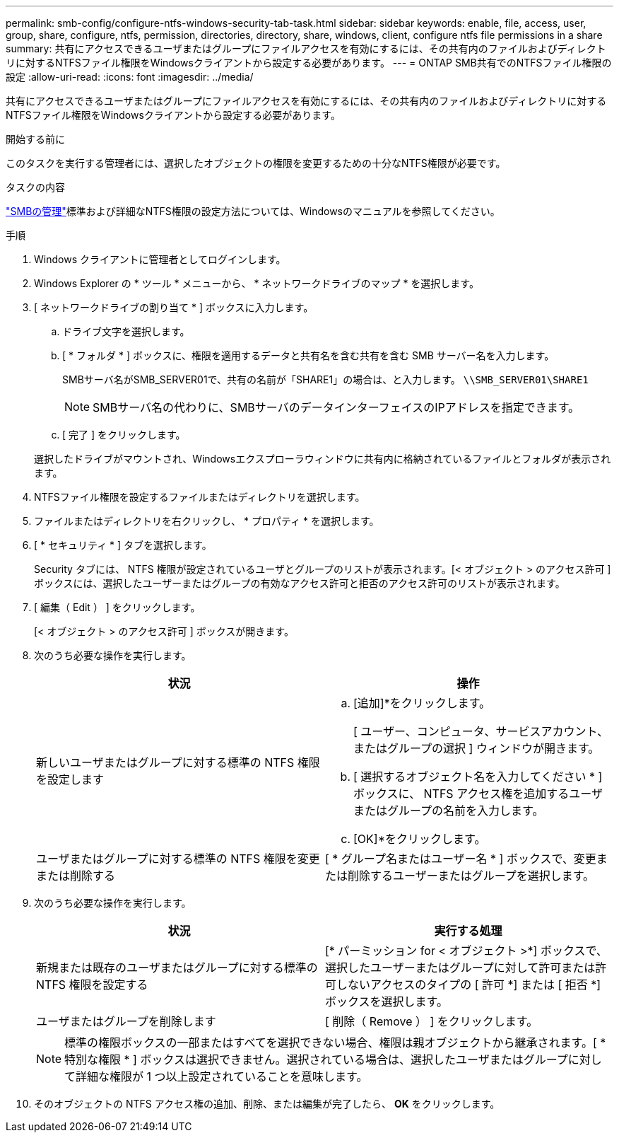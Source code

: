 ---
permalink: smb-config/configure-ntfs-windows-security-tab-task.html 
sidebar: sidebar 
keywords: enable, file, access, user, group, share, configure, ntfs, permission, directories, directory, share, windows, client, configure ntfs file permissions in a share 
summary: 共有にアクセスできるユーザまたはグループにファイルアクセスを有効にするには、その共有内のファイルおよびディレクトリに対するNTFSファイル権限をWindowsクライアントから設定する必要があります。 
---
= ONTAP SMB共有でのNTFSファイル権限の設定
:allow-uri-read: 
:icons: font
:imagesdir: ../media/


[role="lead"]
共有にアクセスできるユーザまたはグループにファイルアクセスを有効にするには、その共有内のファイルおよびディレクトリに対するNTFSファイル権限をWindowsクライアントから設定する必要があります。

.開始する前に
このタスクを実行する管理者には、選択したオブジェクトの権限を変更するための十分なNTFS権限が必要です。

.タスクの内容
link:../smb-admin/index.html["SMBの管理"]標準および詳細なNTFS権限の設定方法については、Windowsのマニュアルを参照してください。

.手順
. Windows クライアントに管理者としてログインします。
. Windows Explorer の * ツール * メニューから、 * ネットワークドライブのマップ * を選択します。
. [ ネットワークドライブの割り当て * ] ボックスに入力します。
+
.. ドライブ文字を選択します。
.. [ * フォルダ * ] ボックスに、権限を適用するデータと共有名を含む共有を含む SMB サーバー名を入力します。
+
SMBサーバ名がSMB_SERVER01で、共有の名前が「SHARE1」の場合は、と入力します。 `\\SMB_SERVER01\SHARE1`

+
[NOTE]
====
SMBサーバ名の代わりに、SMBサーバのデータインターフェイスのIPアドレスを指定できます。

====
.. [ 完了 ] をクリックします。


+
選択したドライブがマウントされ、Windowsエクスプローラウィンドウに共有内に格納されているファイルとフォルダが表示されます。

. NTFSファイル権限を設定するファイルまたはディレクトリを選択します。
. ファイルまたはディレクトリを右クリックし、 * プロパティ * を選択します。
. [ * セキュリティ * ] タブを選択します。
+
Security タブには、 NTFS 権限が設定されているユーザとグループのリストが表示されます。[< オブジェクト > のアクセス許可 ] ボックスには、選択したユーザーまたはグループの有効なアクセス許可と拒否のアクセス許可のリストが表示されます。

. [ 編集（ Edit ） ] をクリックします。
+
[< オブジェクト > のアクセス許可 ] ボックスが開きます。

. 次のうち必要な操作を実行します。
+
|===
| 状況 | 操作 


 a| 
新しいユーザまたはグループに対する標準の NTFS 権限を設定します
 a| 
.. [追加]*をクリックします。
+
[ ユーザー、コンピュータ、サービスアカウント、またはグループの選択 ] ウィンドウが開きます。

.. [ 選択するオブジェクト名を入力してください * ] ボックスに、 NTFS アクセス権を追加するユーザまたはグループの名前を入力します。
.. [OK]*をクリックします。




 a| 
ユーザまたはグループに対する標準の NTFS 権限を変更または削除する
 a| 
[ * グループ名またはユーザー名 * ] ボックスで、変更または削除するユーザーまたはグループを選択します。

|===
. 次のうち必要な操作を実行します。
+
|===
| 状況 | 実行する処理 


 a| 
新規または既存のユーザまたはグループに対する標準の NTFS 権限を設定する
 a| 
[* パーミッション for < オブジェクト >*] ボックスで、選択したユーザーまたはグループに対して許可または許可しないアクセスのタイプの [ 許可 *] または [ 拒否 *] ボックスを選択します。



 a| 
ユーザまたはグループを削除します
 a| 
[ 削除（ Remove ） ] をクリックします。

|===
+
[NOTE]
====
標準の権限ボックスの一部またはすべてを選択できない場合、権限は親オブジェクトから継承されます。[ * 特別な権限 * ] ボックスは選択できません。選択されている場合は、選択したユーザまたはグループに対して詳細な権限が 1 つ以上設定されていることを意味します。

====
. そのオブジェクトの NTFS アクセス権の追加、削除、または編集が完了したら、 *OK* をクリックします。

